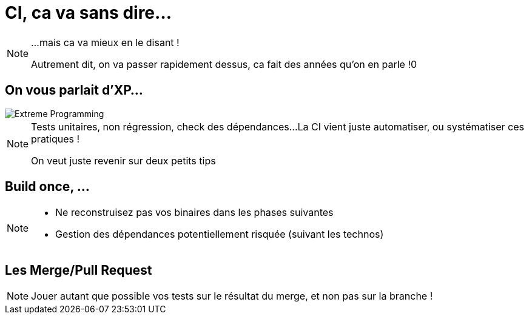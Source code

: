 = CI, ca va sans dire...

[NOTE.speaker]
====
...mais ca va mieux en le disant !

Autrement dit, on va passer rapidement dessus, ca fait des années qu'on en parle !0
====

== On vous parlait d'XP...

image::../images/Extreme_Programming.svg[]

[NOTE.speaker]
====
Tests unitaires, non régression, check des dépendances...
La CI vient juste automatiser, ou systématiser ces pratiques !

On veut juste revenir sur deux petits tips
====

[.tips]
== Build once, ...

[NOTE.speaker]
====
* Ne reconstruisez pas vos binaires dans les phases suivantes
* Gestion des dépendances potentiellement risquée (suivant les technos)
====

[.tips]
== Les Merge/Pull Request

[NOTE.speaker]
====
Jouer autant que possible vos tests sur le résultat du merge,
et non pas sur la branche !
====
